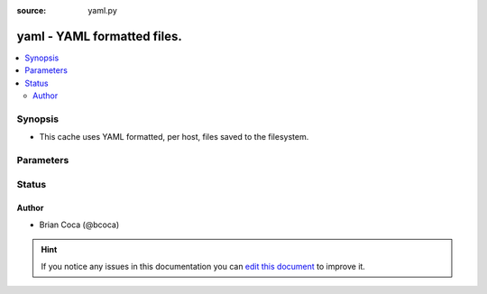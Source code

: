 :source: yaml.py


.. _yaml_cache:


yaml - YAML formatted files.
++++++++++++++++++++++++++++

.. versionadded:: 2.3

.. contents::
   :local:
   :depth: 2


Synopsis
--------
- This cache uses YAML formatted, per host, files saved to the filesystem.




Parameters
----------

.. raw:: html

    <table  border=0 cellpadding=0 class="documentation-table">
        <tr>
            <th colspan="1">Parameter</th>
            <th>Choices/<font color="blue">Defaults</font></th>
                            <th>Configuration</th>
                        <th width="100%">Comments</th>
        </tr>
                    <tr>
                                                                <td colspan="1">
                    <b>_prefix</b>
                                                                            </td>
                                <td>
                                                                                                                                                            </td>
                                                    <td>
                                                    <div> ini entries:
                                                                    <p>[defaults ]<br>fact_caching_prefix = VALUE</p>
                                                            </div>
                                                                                                            <div>env:ANSIBLE_CACHE_PLUGIN_PREFIX</div>
                                                                                                </td>
                                                <td>
                                                                        <div>User defined prefix to use when creating the files</div>
                                                                                </td>
            </tr>
                                <tr>
                                                                <td colspan="1">
                    <b>_timeout</b>
                    <br/><div style="font-size: small; color: red">integer</div>                                                        </td>
                                <td>
                                                                                                                                                                    <b>Default:</b><br/><div style="color: blue">86400</div>
                                    </td>
                                                    <td>
                                                    <div> ini entries:
                                                                    <p>[defaults ]<br>fact_caching_timeout = 86400</p>
                                                            </div>
                                                                                                            <div>env:ANSIBLE_CACHE_PLUGIN_TIMEOUT</div>
                                                                                                </td>
                                                <td>
                                                                        <div>Expiration timeout for the cache plugin data</div>
                                                                                </td>
            </tr>
                                <tr>
                                                                <td colspan="1">
                    <b>_uri</b>
                    <br/><div style="font-size: small; color: red">list</div>                    <br/><div style="font-size: small; color: red">required</div>                                    </td>
                                <td>
                                                                                                                                                            </td>
                                                    <td>
                                                    <div> ini entries:
                                                                    <p>[defaults ]<br>fact_caching_connection = VALUE</p>
                                                            </div>
                                                                                                            <div>env:ANSIBLE_CACHE_PLUGIN_CONNECTION</div>
                                                                                                </td>
                                                <td>
                                                                        <div>Path in which the cache plugin will save the files</div>
                                                                                </td>
            </tr>
                        </table>
    <br/>







Status
------




Author
~~~~~~

- Brian Coca (@bcoca)


.. hint::
    If you notice any issues in this documentation you can `edit this document <https://github.com/ansible/ansible/edit/devel/lib/ansible/plugins/cache/yaml.py>`_ to improve it.
